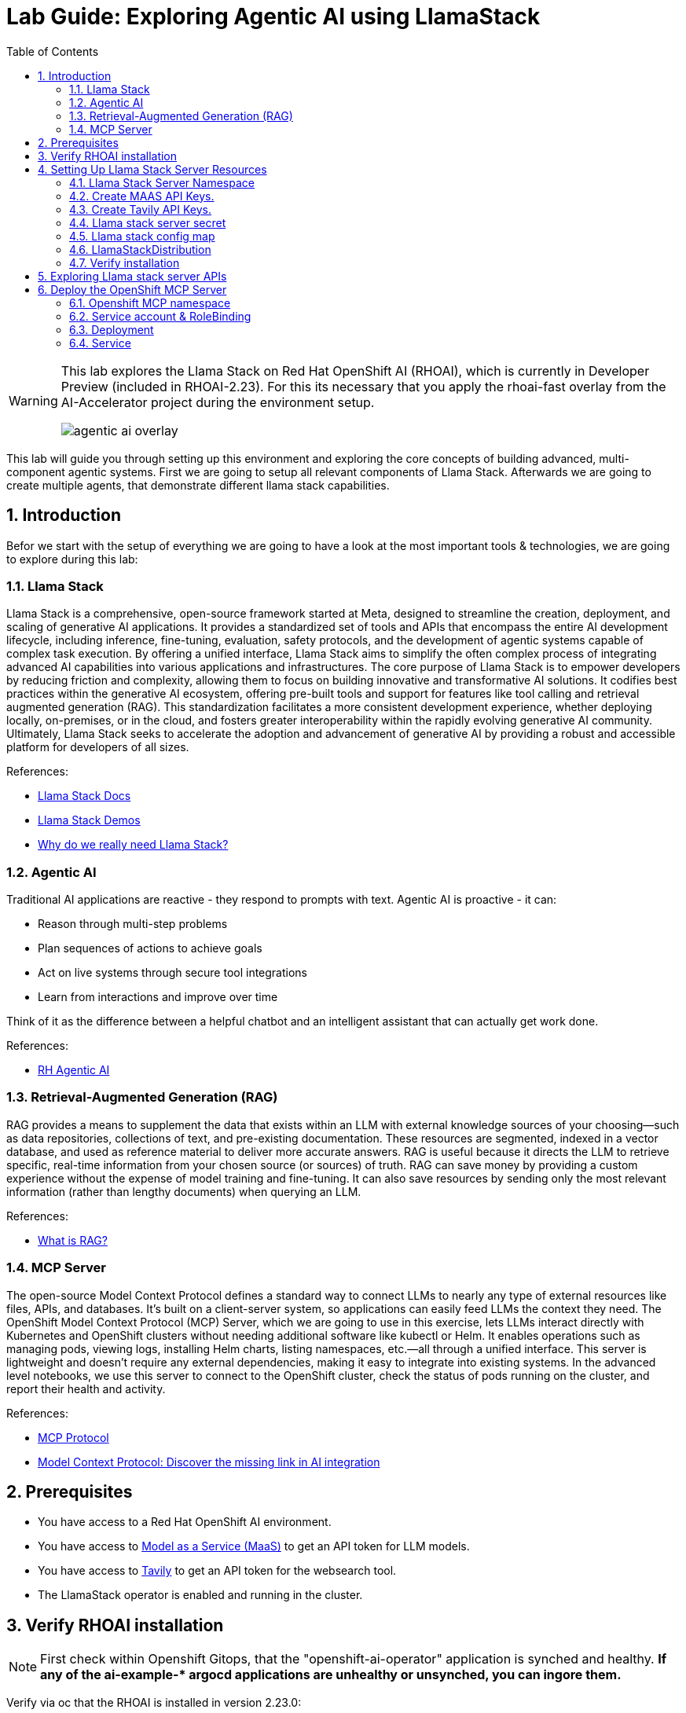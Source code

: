 = *Lab Guide: Exploring Agentic AI using LlamaStack*
:stem: latexmath
:icons: font
:toc: left
:source-highlighter: highlight.js
:numbered:


[WARNING]
====
This lab explores the Llama Stack on Red Hat OpenShift AI (RHOAI), which is currently in Developer Preview (included in RHOAI-2.23).
For this its necessary that you apply the rhoai-fast overlay from the AI-Accelerator project during the environment setup.
[.bordershadow]
image::agentic_ai_overlay.png[]
====

This lab will guide you through setting up this environment and exploring the core concepts of building advanced, multi-component agentic systems. First we are going to setup all relevant components of Llama Stack. Afterwards we are going to create multiple agents, that demonstrate different llama stack capabilities.

== Introduction

Befor we start with the setup of everything we are going to have a look at the most important tools & technologies, we are going to explore during this lab:

=== Llama Stack

Llama Stack is a comprehensive, open-source framework started at Meta, designed to streamline the creation, deployment, and scaling of generative AI applications. It provides a standardized set of tools and APIs that encompass the entire AI development lifecycle, including inference, fine-tuning, evaluation, safety protocols, and the development of agentic systems capable of complex task execution. By offering a unified interface, Llama Stack aims to simplify the often complex process of integrating advanced AI capabilities into various applications and infrastructures. The core purpose of Llama Stack is to empower developers by reducing friction and complexity, allowing them to focus on building innovative and transformative AI solutions. It codifies best practices within the generative AI ecosystem, offering pre-built tools and support for features like tool calling and retrieval augmented generation (RAG). This standardization facilitates a more consistent development experience, whether deploying locally, on-premises, or in the cloud, and fosters greater interoperability within the rapidly evolving generative AI community. Ultimately, Llama Stack seeks to accelerate the adoption and advancement of generative AI by providing a robust and accessible platform for developers of all sizes.

References:

- link:https://llama-stack.readthedocs.io/en/latest/[Llama Stack Docs]
- link:https://github.com/opendatahub-io/llama-stack-demos[Llama Stack Demos]
- link:https://www.redhat.com/en/blog/llama-stack-and-case-open-run-anywhere-contract-agents?channel=/en/blog/channel/red-hat-ai[Why do we really need Llama Stack?]


=== Agentic AI

Traditional AI applications are reactive - they respond to prompts with text. Agentic AI is proactive - it can:

- Reason through multi-step problems

- Plan sequences of actions to achieve goals

- Act on live systems through secure tool integrations

- Learn from interactions and improve over time

Think of it as the difference between a helpful chatbot and an intelligent assistant that can actually get work done.

References: 

- link:https://www.redhat.com/en/products/ai/agentic-ai[RH Agentic AI]


=== Retrieval-Augmented Generation (RAG)

RAG provides a means to supplement the data that exists within an LLM with external knowledge sources of your choosing—such as data repositories, collections of text, and pre-existing documentation. These resources are segmented, indexed in a vector database, and used as reference material to deliver more accurate answers.
RAG is useful because it directs the LLM to retrieve specific, real-time information from your chosen source (or sources) of truth. RAG can save money by providing a custom experience without the expense of model training and fine-tuning. It can also save resources by sending only the most relevant information (rather than lengthy documents) when querying an LLM.

References:

- link:https://www.redhat.com/en/topics/ai/what-is-retrieval-augmented-generation[What is RAG?]

=== MCP Server

The open-source Model Context Protocol defines a standard way to connect LLMs to nearly any type of external resources like files, APIs, and databases. It’s built on a client-server system, so applications can easily feed LLMs the context they need.
The OpenShift Model Context Protocol (MCP) Server, which we are going to use in this exercise, lets LLMs interact directly with Kubernetes and OpenShift clusters without needing additional software like kubectl or Helm. It enables operations such as managing pods, viewing logs, installing Helm charts, listing namespaces, etc.—all through a unified interface. This server is lightweight and doesn’t require any external dependencies, making it easy to integrate into existing systems. In the advanced level notebooks, we use this server to connect to the OpenShift cluster, check the status of pods running on the cluster, and report their health and activity.

References:

- link:https://modelcontextprotocol.io/docs/getting-started/intro[MCP Protocol]
- link:https://www.redhat.com/en/blog/model-context-protocol-discover-missing-link-ai-integration[Model Context Protocol: Discover the missing link in AI integration]


== Prerequisites

*   You have access to a Red Hat OpenShift AI environment.
*   You have access to link:https://red.ht/maas[Model as a Service (MaaS)] to get an API token for LLM models.
*   You have access to link:https://www.tavily.com/[Tavily] to get an API token for the websearch tool.
*   The LlamaStack operator is enabled and running in the cluster.


== Verify RHOAI installation 
[NOTE]
====
First check within Openshift Gitops, that the "openshift-ai-operator" application is synched and healthy. *If any of the ai-example-{asterisk} argocd applications are unhealthy or unsynched, you can ingore them.*
====

Verify via oc that the RHOAI is installed in version 2.23.0:

[.console-input]
[source,bash]
----
oc get clusterserviceversions.operators.coreos.com
----

[.bordershadow]
image::agentic_ai_clusterserviceversions.png[]

As we are using verion 2.23.0 the llamastack operator is by default a managed component of RHOAI. This can be verified by looking at the default datasciencecluster:

[.console-input]
[source,bash]
----
oc get datascienceclusters.datasciencecluster.opendatahub.io -o=jsonpath='{.spec.components}' default | jq
----

[.bordershadow]
image::agentic_ai_datasciencecluster.png[]


== Setting Up Llama Stack Server Resources


=== Llama Stack Server Namespace

Save this file as `namespace.yaml` and apply it using `oc apply -f namespace.yaml` to create the namespace for the llama stack server:

[.console-input]
[source,yaml]
----
apiVersion: v1
kind: Namespace
metadata:
  name: llama-stack
----


=== Create MAAS API Keys.

During this lab we are going to use LLMs deployed at RH MAAS:

Go to link:https://red.ht/maas[Model as a Service (MaaS)] and signin using your Red Hat credentials to get an API token for the Llama-3.2-3B as well as Llama-4-Scout-17B-16E-W4A16 models.

Your "Apps and API Keys" page should look like the following: 
[.bordershadow]
image::agentic_ai_maas.png[]


=== Create Tavily API Keys.

Go to link:https://www.tavily.com/[Tavily] to register and create an API token. We will use Tavily for general Web inquiries as it provides API for web searches. 

=== Llama stack server secret

Next, create a secret to store your API keys. This file defines three separate secrets: two for the different language models (Llama-3.2-3B and Llama-4-Scout-17B-16E-W4A16) and one for the Tavily search tool. Replace the dummy values with your api keys and create the secret within the llama-stack namesapce:
[.console-input]
[source,yaml]
----
kind: Secret
apiVersion: v1
metadata:
  name: llama-3-2-3b
  namespace: llama-stack
stringData:
  apiKey: <change-me>
type: Opaque
---
kind: Secret
apiVersion: v1
metadata:
  name: llama-4-scout-17b-16e-w4a16
  namespace: llama-stack
stringData:
  apiKey: <change-me>
type: Opaque

---
kind: Secret
apiVersion: v1
metadata:
  name: tavily-search-key
  namespace: llama-stack
stringData:
  apiKey: <change-me>
type: Opaque

----

=== Llama stack config map

Most of the llama stack server configuraiton is done via a yaml file called run.yaml. link:https://llamastack.github.io/docs/distributions/configuration[Click here for detailed documentation]. When using the operator its stored within a config map.

Within the run.yaml we define among others the following:

- *apis:* Which APIs the server will serve.
- *providers:* The most critical part as the providers are the core components to serve the defined apis. This can be seen by the link between other configuration element and the provider ID, which shows whats capability is backed by which provider. This section includes the definitions for our model providers as well as the teavily web search provider. 
- *models:* Instances of pre registered models served by a provider.
- *tool_groups:* A tool group represents a set of functions by a single provider that an agent can invoke to perform specific tasks.

[NOTE]
====
Be exicted, we are going to see all the entities defined within this config during the next parts of this lab 🥳
====

Create the `ConfigMap` for the Llama Stack. Save the following as `llama-stack-config.yaml`:

[.console-input]
[source,yaml]
----
apiVersion: v1
kind: ConfigMap
metadata:
  name: llama-stack-config
  namespace: llama-stack
data:
  run.yaml: |
    # Llama Stack configuration
    version: '2'
    image_name: vllm
    apis:
    - agents
    - inference
    - safety
    - tool_runtime
    - vector_io
    - files
    providers:
      files:
      - provider_id: localfs
        provider_type: inline::localfs
        config:
          storage_dir: /opt/app-root/src/.llama/files
          metadata_store:
            type: sqlite
            db_path: /opt/app-root/src/.llama/files_metadata.db
      vector_io:
      - provider_id: milvus
        provider_type: inline::milvus
        config:
          db_path: /opt/app-root/src/.llama/milvus.db
          kvstore:
            type: sqlite
            db_path: /opt/app-root/src/.llama/milvus_registry.db
      agents:
      - provider_id: meta-reference
        provider_type: inline::meta-reference
        config:
          persistence_store:
            type: sqlite
            db_path: ${env.SQLITE_STORE_DIR:=~/.llama/distributions/starter}/agents_store.db
          responses_store:
            type: sqlite
            db_path: ${env.SQLITE_STORE_DIR:=~/.llama/distributions/starter}/responses_store.db
      inference:
      - provider_id: sentence-transformers
        provider_type: inline::sentence-transformers
        config: {}
      - provider_id: vllm-llama-3-2-3b
        provider_type: "remote::vllm"
        config:
          url: "https://llama-3-2-3b-maas-apicast-production.apps.prod.rhoai.rh-aiservices-bu.com:443/v1"
          max_tokens: 110000
          api_token: ${env.LLAMA_3_2_3B_API_TOKEN}
          tls_verify: true
      - provider_id: vllm-llama-4-guard
        provider_type: "remote::vllm"
        config:
          url: "https://llama-4-scout-17b-16e-w4a16-maas-apicast-production.apps.prod.rhoai.rh-aiservices-bu.com:443/v1"
          max_tokens: 110000
          api_token: ${env.LLAMA_4_SCOUT_17B_16E_W4A16_API_TOKEN}
          tls_verify: true
      tool_runtime:
      - config: {}
        provider_id: rag-runtime
        provider_type: inline::rag-runtime
      - provider_id: model-context-protocol
        provider_type: remote::model-context-protocol
        config: {}
      - provider_id: tavily-search
        provider_type: remote::tavily-search
        config:
          api_key: ${env.TAVILY_API_KEY}
          max_results: 3
    models:
      - metadata: {}
        model_id: llama-3-2-3b
        provider_id: vllm-llama-3-2-3b
        provider_model_id: llama-3-2-3b
        model_type: llm
      - metadata: {}
        model_id: llama-4-scout-17b-16e-w4a16
        provider_id: vllm-llama-4-guard
        provider_model_id: llama-4-scout-17b-16e-w4a16
        model_type: llm
      - metadata:
          embedding_dimension: 768
        model_id: ibm-granite/granite-embedding-125m-english
        provider_id: sentence-transformers
        model_type: embedding
    tools:
      - name: builtin::websearch
        enabled: true
    tool_groups:
    - toolgroup_id: builtin::rag
      provider_id: rag-runtime
      args:
        vector_db_ids: ["default-vector-db"]
    - provider_id: tavily-search
      toolgroup_id: builtin::websearch
    - toolgroup_id: mcp::openshift
      provider_id: model-context-protocol
      mcp_endpoint:
        uri: http://ocp-mcp-server.ocp-mcp.svc.cluster.local:8000/sse
    shields: []
    vector_dbs:
      - vector_db_id: default-vector-db
        provider_id: milvus
        embedding_model: ibm-granite/granite-embedding-125m-english
        embedding_dimension: 768
    datasets: []
    scoring_fns: []
    benchmarks: []
    server:
      port: 8321
----

Apply the `ConfigMap` using `oc apply -f llama-stack-config.yaml`.

=== LlamaStackDistribution

Until now we only created static configs/secrets. To create a running llama stack server we will utilize the llama stack operators CR LlamaStackDistribution. In this step we also reference our secret holding the api keys for the external systems. Check again the llama-stack-config ConfigMap to find the environment variable references within the provider definitions.

Save the following as `llama-stack-distro.yaml`:

[.console-input]
[source,yaml]
----
apiVersion: llamastack.io/v1alpha1
kind: LlamaStackDistribution
metadata:
  name: llamastack-with-config
  namespace: llama-stack
spec:
  replicas: 1
  server:
    containerSpec:
      env:
      - name: TELEMETRY_SINKS
        value: console, sqlite, otel_trace
      - name: OTEL_TRACE_ENDPOINT
        value: http://otel-collector-collector.observability-hub.svc.cluster.local:4318/v1/traces
      - name: OTEL_METRIC_ENDPOINT
        value: http://otel-collector-collector.observability-hub.svc.cluster.local:4318/v1/metrics
      - name: OTEL_SERVICE_NAME
        value: llamastack
      - name: LLAMA_3_2_3B_API_TOKEN
        valueFrom:
          secretKeyRef:
            key: apiKey
            name: llama-3-2-3b
      - name: LLAMA_4_SCOUT_17B_16E_W4A16_API_TOKEN
        valueFrom:
          secretKeyRef:
            key: apiKey
            name: llama-4-scout-17b-16e-w4a16
      - name: TAVILY_API_KEY
        valueFrom:
          secretKeyRef:
            key: tavily-search-api-key
            name: tavily-search-key
      name: llama-stack
      port: 8321
    distribution:
      name: rh-dev
    storage:
      mountPath: /opt/app-root/src/
      size: 10Gi
    userConfig:
      configMapName: llama-stack-config
----

Apply the distribution using `oc apply -f llama-stack-distro.yaml`.


=== Verify installation

Validate that the Llama Stack server is running correctly. Check the logs of the pod to ensure that it has successfully connected to the models and the OpenShift MCP server.

[.console-input]
[source,bash]
----
oc logs -n llama-stack $(oc get pods -n llama-stack -l app=llama-stack -o name | head -n 1)
----

Look for the message "Application startup complete":
[.bordershadow]
image::agentic_llamastackserver_startup.png[]


[NOTE]
====
Llama stack server is ready to go!
====

== Exploring Llama stack server APIs

By its core llama stack is a set of apis. As the llama stack server comes with a swagger ui, its easy to investigate its apis via the browser.

As the llama stack server is not exposed to the outside of the cluster, lets create a local port forward for the service:

[.console-input]
[source,bash]
----
oc port-forward services/llamastack-with-config-service 8321:localhost:8321 -n llama-stack
----

Open `http://localhost:8321/docs#` on a browser of your choice. 

You should see the following swagger ui:

[.bordershadow]
image::agentic_ai_swagger.png[]

Try to find the following information using the swagger ui:

- Which models are registered on the server?
- What tool groups are registered on the server?
- Which tools are provided by the builtin::websearch tool group?

== Deploy the OpenShift MCP Server

To finish the lab setup, we are going to deploy an instance of the Openshift MCP server. The OpenShift Model Context Protocol (MCP) server acts as a bridge, allowing the Llama Stack agent to interact with the OpenShift cluster to answer questions about its state.

=== Openshift MCP namespace

First, create a new namespace for the MCP server:

[.console-input]
[source,yaml]
----
apiVersion: v1
kind: Namespace
metadata:
  name: ocp-mcp
----

Save this file as `ocp-mcp-namespace.yaml` and apply it using `oc apply -f ocp-mcp-namespace.yaml`.

=== Service account & RoleBinding

Next, create a `ServiceAccount` and the necessary `RoleBinding` and `ClusterRoleBinding` to grant it permissions to read resources from the cluster.

[.console-input]
[source,yaml]
----
apiVersion: v1
kind: ServiceAccount
metadata:
  name: ocp-mcp
  namespace: ocp-mcp
---
apiVersion: rbac.authorization.k8s.io/v1
kind: RoleBinding
metadata:
  name: ocp-mcp
  namespace: ocp-mcp
roleRef:
  apiGroup: rbac.authorization.k8s.io
  kind: ClusterRole
  name: edit
subjects:
- kind: ServiceAccount
  name: ocp-mcp
---
apiVersion: rbac.authorization.k8s.io/v1
kind: ClusterRoleBinding
metadata:
  name: cluster-admin-ocp-mcp
roleRef:
  apiGroup: rbac.authorization.k8s.io
  kind: ClusterRole
  name: cluster-admin
subjects:
- kind: ServiceAccount
  name: ocp-mcp
  namespace: ocp-mcp
----

Save this file as `ocp-mcp-sa.yaml` and apply it using `oc apply -f ocp-mcp-sa.yaml`.

=== Deployment

Now, create the `Deployment` for the MCP server.

[.console-input]
[source,yaml]
----
apiVersion: apps/v1
kind: Deployment
metadata:
  labels:
    app: ocp-mcp-server
  name: ocp-mcp-server
  namespace: ocp-mcp
spec:
  replicas: 1
  selector:
    matchLabels:
      app: ocp-mcp-server
  template:
    metadata:
      labels:
        app: ocp-mcp-server
        deployment: ocp-mcp-server
    spec:
      containers:
      - args:
        - --sse-port
        - "8000"
        command:
        - ./kubernetes-mcp-server
        image: quay.io/eformat/kubernetes-mcp-server:latest
        imagePullPolicy: Always
        name: ocp-mcp-server
        ports:
        - containerPort: 8000
          name: http
          protocol: TCP
        resources: {}
      serviceAccountName: ocp-mcp
----

Save this file as `ocp-mcp-deployment.yaml` and apply it using `oc apply -f ocp-mcp-deployment.yaml`.

=== Service

Finally, create the `Service` to expose the MCP server within the cluster.

[.console-input]
[source,yaml]
----
apiVersion: v1
kind: Service
metadata:
  labels:
    app: ocp-mcp-server
  name: ocp-mcp-server
spec:
  ports:
  - port: 8000
    protocol: TCP
    targetPort: http
  selector:
    app: ocp-mcp-server
    deployment: ocp-mcp-server
----

Save this file as `ocp-mcp-service.yaml` and apply it using `oc apply -f ocp-mcp-service.yaml`.